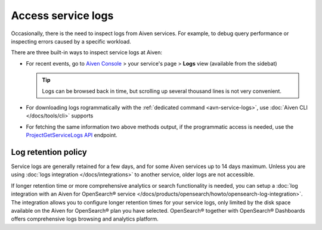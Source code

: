 Access service logs
===================

Occasionally, there is the need to inspect logs from Aiven services. For example, to debug query performance or inspecting errors caused by a specific workload.

There are three built-in ways to inspect service logs at Aiven:

* For recent events, go to `Aiven Console <https://console.aiven.io/>`_ > your service's page > **Logs** view (available from the sidebat)

  .. Tip::

     Logs can be browsed back in time, but scrolling up several thousand lines is not very convenient.

* For downloading logs rogrammatically with the :ref:`dedicated command <avn-service-logs>`, use :doc:`Aiven CLI </docs/tools/cli>` supports

* For fetching the same information two above methods output, if the programmatic access is needed, use the `ProjectGetServiceLogs API <https://api.aiven.io/doc/#operation/ProjectGetServiceLogs>`_ endpoint.

Log retention policy
--------------------

Service logs are generally retained for a few days, and for some Aiven services up to 14 days maximum. Unless you are using :doc:`logs integration </docs/integrations>` to another service, older logs are not accessible.

If longer retention time or more comprehensive analytics or search functionality is needed, you can setup a :doc:`log integration with an Aiven for OpenSearch® service </docs/products/opensearch/howto/opensearch-log-integration>`. The integration allows you to configure longer retention times for your service logs, only limited by the disk space available on the Aiven for OpenSearch® plan you have selected. OpenSearch® together with OpenSearch® Dashboards offers comprehensive logs browsing and analytics platform.
